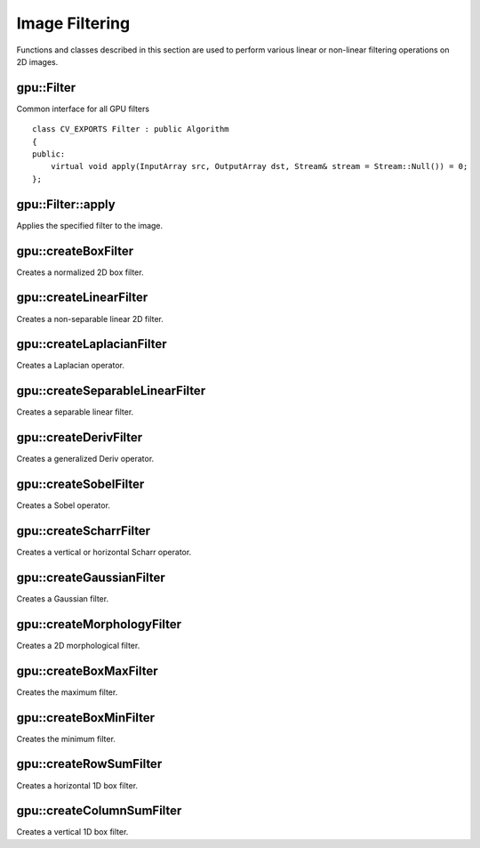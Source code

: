 Image Filtering
===============

.. highlight:: cpp

Functions and classes described in this section are used to perform various linear or non-linear filtering operations on 2D images.



gpu::Filter
-----------
.. ocv:class:: gpu::Filter

Common interface for all GPU filters ::

    class CV_EXPORTS Filter : public Algorithm
    {
    public:
        virtual void apply(InputArray src, OutputArray dst, Stream& stream = Stream::Null()) = 0;
    };



gpu::Filter::apply
------------------
Applies the specified filter to the image.

.. ocv:function:: void gpu::Filter::apply(InputArray src, OutputArray dst, Stream& stream = Stream::Null()) = 0

    :param src: Input image.

    :param dst: Output image.

    :param stream: Stream for the asynchronous version.



gpu::createBoxFilter
--------------------
Creates a normalized 2D box filter.

.. ocv:function:: Ptr<Filter> gpu::createBoxFilter(int srcType, int dstType, Size ksize, Point anchor = Point(-1,-1), int borderMode = BORDER_DEFAULT, Scalar borderVal = Scalar::all(0))

    :param srcType: Input image type. Only ``CV_8UC1`` and ``CV_8UC4`` are supported for now.

    :param dstType: Output image type. Only the same type as ``src`` is supported for now.

    :param ksize: Kernel size.

    :param anchor: Anchor point. The default value ``Point(-1, -1)`` means that the anchor is at the kernel center.

    :param borderMode: Pixel extrapolation method. For details, see :ocv:func:`borderInterpolate` .

    :param borderVal: Default border value.

.. seealso:: :ocv:func:`boxFilter`



gpu::createLinearFilter
-----------------------
Creates a non-separable linear 2D filter.

.. ocv:function:: Ptr<Filter> gpu::createLinearFilter(int srcType, int dstType, InputArray kernel, Point anchor = Point(-1,-1), int borderMode = BORDER_DEFAULT, Scalar borderVal = Scalar::all(0))

    :param srcType: Input image type. Supports  ``CV_8U``  ,  ``CV_16U``  and  ``CV_32F``  one and four channel image.

    :param dstType: Output image type. Only the same type as ``src`` is supported for now.

    :param kernel: 2D array of filter coefficients.

    :param anchor: Anchor point. The default value Point(-1, -1) means that the anchor is at the kernel center.

    :param borderMode: Pixel extrapolation method. For details, see :ocv:func:`borderInterpolate` .

    :param borderVal: Default border value.

.. seealso:: :ocv:func:`filter2D`



gpu::createLaplacianFilter
--------------------------
Creates a Laplacian operator.

.. ocv:function:: Ptr<Filter> gpu::createLaplacianFilter(int srcType, int dstType, int ksize = 1, double scale = 1, int borderMode = BORDER_DEFAULT, Scalar borderVal = Scalar::all(0))

    :param srcType: Input image type. Supports  ``CV_8U``  ,  ``CV_16U``  and  ``CV_32F``  one and four channel image.

    :param dstType: Output image type. Only the same type as ``src`` is supported for now.

    :param ksize: Aperture size used to compute the second-derivative filters (see :ocv:func:`getDerivKernels`). It must be positive and odd. Only  ``ksize``  = 1 and  ``ksize``  = 3 are supported.

    :param scale: Optional scale factor for the computed Laplacian values. By default, no scaling is applied (see  :ocv:func:`getDerivKernels` ).

    :param borderMode: Pixel extrapolation method. For details, see :ocv:func:`borderInterpolate` .

    :param borderVal: Default border value.

.. seealso:: :ocv:func:`Laplacian`



gpu::createSeparableLinearFilter
--------------------------------
Creates a separable linear filter.

.. ocv:function:: Ptr<Filter> gpu::createSeparableLinearFilter(int srcType, int dstType, InputArray rowKernel, InputArray columnKernel, Point anchor = Point(-1,-1), int rowBorderMode = BORDER_DEFAULT, int columnBorderMode = -1)

    :param srcType: Source array type.

    :param dstType: Destination array type.

    :param rowKernel: Horizontal filter coefficients. Support kernels with ``size <= 32`` .

    :param columnKernel: Vertical filter coefficients. Support kernels with ``size <= 32`` .

    :param anchor: Anchor position within the kernel. Negative values mean that anchor is positioned at the aperture center.

    :param rowBorderMode: Pixel extrapolation method in the vertical direction For details, see  :ocv:func:`borderInterpolate`.

    :param columnBorderMode: Pixel extrapolation method in the horizontal direction.

.. seealso:: :ocv:func:`sepFilter2D`



gpu::createDerivFilter
----------------------
Creates a generalized Deriv operator.

.. ocv:function:: Ptr<Filter> gpu::createDerivFilter(int srcType, int dstType, int dx, int dy, int ksize, bool normalize = false, double scale = 1, int rowBorderMode = BORDER_DEFAULT, int columnBorderMode = -1)

    :param srcType: Source image type.

    :param dstType: Destination array type.

    :param dx: Derivative order in respect of x.

    :param dy: Derivative order in respect of y.

    :param ksize: Aperture size. See  :ocv:func:`getDerivKernels` for details.

    :param normalize: Flag indicating whether to normalize (scale down) the filter coefficients or not. See  :ocv:func:`getDerivKernels` for details.

    :param scale: Optional scale factor for the computed derivative values. By default, no scaling is applied. For details, see  :ocv:func:`getDerivKernels` .

    :param rowBorderMode: Pixel extrapolation method in the vertical direction. For details, see  :ocv:func:`borderInterpolate`.

    :param columnBorderMode: Pixel extrapolation method in the horizontal direction.



gpu::createSobelFilter
----------------------
Creates a Sobel operator.

.. ocv:function:: Ptr<Filter> gpu::createSobelFilter(int srcType, int dstType, int dx, int dy, int ksize = 3, double scale = 1, int rowBorderMode = BORDER_DEFAULT, int columnBorderMode = -1)

    :param srcType: Source image type.

    :param dstType: Destination array type.

    :param dx: Derivative order in respect of x.

    :param dy: Derivative order in respect of y.

    :param ksize: Size of the extended Sobel kernel. Possible values are 1, 3, 5 or 7.

    :param scale: Optional scale factor for the computed derivative values. By default, no scaling is applied. For details, see  :ocv:func:`getDerivKernels` .

    :param rowBorderMode: Pixel extrapolation method in the vertical direction. For details, see  :ocv:func:`borderInterpolate`.

    :param columnBorderMode: Pixel extrapolation method in the horizontal direction.

.. seealso:: :ocv:func:`Sobel`



gpu::createScharrFilter
-----------------------
Creates a vertical or horizontal Scharr operator.

.. ocv:function:: Ptr<Filter> gpu::createScharrFilter(int srcType, int dstType, int dx, int dy, double scale = 1, int rowBorderMode = BORDER_DEFAULT, int columnBorderMode = -1)

    :param srcType: Source image type.

    :param dstType: Destination array type.

    :param dx: Order of the derivative x.

    :param dy: Order of the derivative y.

    :param scale: Optional scale factor for the computed derivative values. By default, no scaling is applied. See  :ocv:func:`getDerivKernels`  for details.

    :param rowBorderMode: Pixel extrapolation method in the vertical direction. For details, see  :ocv:func:`borderInterpolate`.

    :param columnBorderMode: Pixel extrapolation method in the horizontal direction.

.. seealso:: :ocv:func:`Scharr`



gpu::createGaussianFilter
-------------------------
Creates a Gaussian filter.

.. ocv:function:: Ptr<Filter> gpu::createGaussianFilter(int srcType, int dstType, Size ksize, double sigma1, double sigma2 = 0, int rowBorderMode = BORDER_DEFAULT, int columnBorderMode = -1)

    :param srcType: Source image type.

    :param dstType: Destination array type.

    :param ksize: Aperture size. See  :ocv:func:`getGaussianKernel` for details.

    :param sigma1: Gaussian sigma in the horizontal direction. See  :ocv:func:`getGaussianKernel` for details.

    :param sigma2: Gaussian sigma in the vertical direction. If 0, then  :math:`\texttt{sigma2}\leftarrow\texttt{sigma1}` .

    :param rowBorderMode: Pixel extrapolation method in the vertical direction. For details, see  :ocv:func:`borderInterpolate`.

    :param columnBorderMode: Pixel extrapolation method in the horizontal direction.

.. seealso:: :ocv:func:`GaussianBlur`



gpu::createMorphologyFilter
---------------------------
Creates a 2D morphological filter.

.. ocv:function:: Ptr<Filter> gpu::createMorphologyFilter(int op, int srcType, InputArray kernel, Point anchor = Point(-1, -1), int iterations = 1)

    :param op: Type of morphological operation. The following types are possible:

        * **MORPH_ERODE** erode

        * **MORPH_DILATE** dilate

        * **MORPH_OPEN** opening

        * **MORPH_CLOSE** closing

        * **MORPH_GRADIENT** morphological gradient

        * **MORPH_TOPHAT** "top hat"

        * **MORPH_BLACKHAT** "black hat"

    :param srcType: Input/output image type. Only  ``CV_8UC1``  and  ``CV_8UC4``  are supported.

    :param kernel: 2D 8-bit structuring element for the morphological operation.

    :param anchor: Anchor position within the structuring element. Negative values mean that the anchor is at the center.

    :param iterations: Number of times erosion and dilation to be applied.

.. seealso:: :ocv:func:`morphologyEx`



gpu::createBoxMaxFilter
-----------------------
Creates the maximum filter.

.. ocv:function:: Ptr<Filter> gpu::createBoxMaxFilter(int srcType, Size ksize, Point anchor = Point(-1, -1), int borderMode = BORDER_DEFAULT, Scalar borderVal = Scalar::all(0))

    :param srcType: Input/output image type. Only  ``CV_8UC1``  and  ``CV_8UC4`` are supported.

    :param ksize: Kernel size.

    :param anchor: Anchor point. The default value (-1) means that the anchor is at the kernel center.

    :param borderMode: Pixel extrapolation method. For details, see :ocv:func:`borderInterpolate` .

    :param borderVal: Default border value.



gpu::createBoxMinFilter
-----------------------
Creates the minimum filter.

.. ocv:function:: Ptr<Filter> gpu::createBoxMinFilter(int srcType, Size ksize, Point anchor = Point(-1, -1), int borderMode = BORDER_DEFAULT, Scalar borderVal = Scalar::all(0))

    :param srcType: Input/output image type. Only  ``CV_8UC1``  and  ``CV_8UC4`` are supported.

    :param ksize: Kernel size.

    :param anchor: Anchor point. The default value (-1) means that the anchor is at the kernel center.

    :param borderMode: Pixel extrapolation method. For details, see :ocv:func:`borderInterpolate` .

    :param borderVal: Default border value.



gpu::createRowSumFilter
-----------------------
Creates a horizontal 1D box filter.

.. ocv:function:: Ptr<Filter> gpu::createRowSumFilter(int srcType, int dstType, int ksize, int anchor = -1, int borderMode = BORDER_DEFAULT, Scalar borderVal = Scalar::all(0))

    :param srcType: Input image type. Only ``CV_8UC1`` type is supported for now.

    :param sumType: Output image type. Only ``CV_32FC1`` type is supported for now.

    :param ksize: Kernel size.

    :param anchor: Anchor point. The default value (-1) means that the anchor is at the kernel center.

    :param borderMode: Pixel extrapolation method. For details, see :ocv:func:`borderInterpolate` .

    :param borderVal: Default border value.



gpu::createColumnSumFilter
--------------------------
Creates a vertical 1D box filter.

.. ocv:function:: Ptr<Filter> gpu::createColumnSumFilter(int srcType, int dstType, int ksize, int anchor = -1, int borderMode = BORDER_DEFAULT, Scalar borderVal = Scalar::all(0))

    :param srcType: Input image type. Only ``CV_8UC1`` type is supported for now.

    :param sumType: Output image type. Only ``CV_32FC1`` type is supported for now.

    :param ksize: Kernel size.

    :param anchor: Anchor point. The default value (-1) means that the anchor is at the kernel center.

    :param borderMode: Pixel extrapolation method. For details, see :ocv:func:`borderInterpolate` .

    :param borderVal: Default border value.
